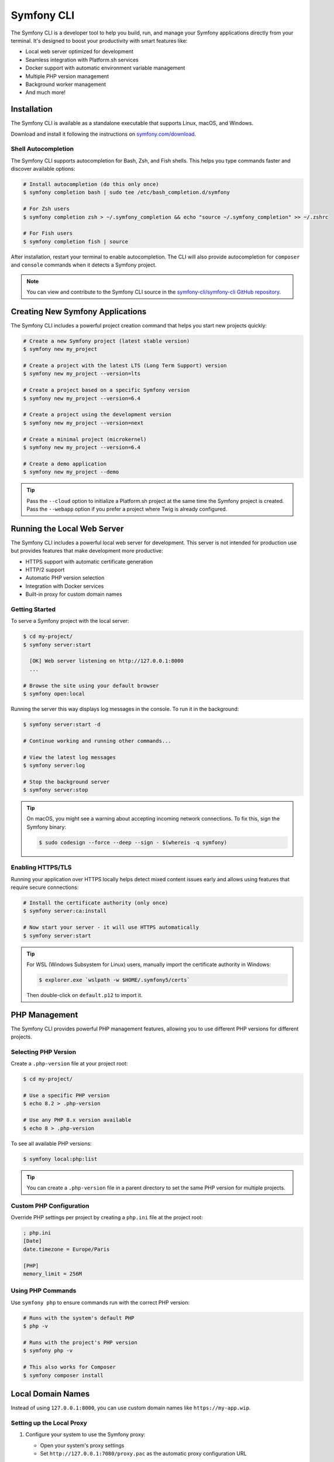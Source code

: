.. _symfony-server:
.. _symfony-local-web-server:

Symfony CLI
===========

The Symfony CLI is a developer tool to help you build, run, and manage your
Symfony applications directly from your terminal. It's designed to boost your
productivity with smart features like:

* Local web server optimized for development
* Seamless integration with Platform.sh services
* Docker support with automatic environment variable management
* Multiple PHP version management
* Background worker management
* And much more!

Installation
------------

The Symfony CLI is available as a standalone executable that supports Linux,
macOS, and Windows.

Download and install it following the instructions on `symfony.com/download`_.

Shell Autocompletion
~~~~~~~~~~~~~~~~~~~~

The Symfony CLI supports autocompletion for Bash, Zsh, and Fish shells. This
helps you type commands faster and discover available options:

.. code-block:: terminal

    # Install autocompletion (do this only once)
    $ symfony completion bash | sudo tee /etc/bash_completion.d/symfony

    # For Zsh users
    $ symfony completion zsh > ~/.symfony_completion && echo "source ~/.symfony_completion" >> ~/.zshrc

    # For Fish users
    $ symfony completion fish | source

After installation, restart your terminal to enable autocompletion. The CLI will
also provide autocompletion for ``composer`` and ``console`` commands when it
detects a Symfony project.

.. note::

    You can view and contribute to the Symfony CLI source in the
    `symfony-cli/symfony-cli GitHub repository`_.

Creating New Symfony Applications
---------------------------------

The Symfony CLI includes a powerful project creation command that helps you
start new projects quickly:

.. code-block:: terminal

    # Create a new Symfony project (latest stable version)
    $ symfony new my_project

    # Create a project with the latest LTS (Long Term Support) version
    $ symfony new my_project --version=lts

    # Create a project based on a specific Symfony version
    $ symfony new my_project --version=6.4

    # Create a project using the development version
    $ symfony new my_project --version=next

    # Create a minimal project (microkernel)
    $ symfony new my_project --version=6.4

    # Create a demo application
    $ symfony new my_project --demo

.. tip::

    Pass the ``--cloud`` option to initialize a Platform.sh project at the same
    time the Symfony project is created. Pass the ``--webapp`` option if you
    prefer a project where Twig is already configured.

Running the Local Web Server
----------------------------

The Symfony CLI includes a powerful local web server for development. This
server is not intended for production use but provides features that make
development more productive:

* HTTPS support with automatic certificate generation
* HTTP/2 support
* Automatic PHP version selection
* Integration with Docker services
* Built-in proxy for custom domain names

Getting Started
~~~~~~~~~~~~~~~

To serve a Symfony project with the local server:

.. code-block:: terminal

    $ cd my-project/
    $ symfony server:start

      [OK] Web server listening on http://127.0.0.1:8000
      ...

    # Browse the site using your default browser
    $ symfony open:local

Running the server this way displays log messages in the console. To run it in
the background:

.. code-block:: terminal

    $ symfony server:start -d

    # Continue working and running other commands...

    # View the latest log messages
    $ symfony server:log

    # Stop the background server
    $ symfony server:stop

.. tip::

    On macOS, you might see a warning about accepting incoming network
    connections. To fix this, sign the Symfony binary:

    .. code-block:: terminal

        $ sudo codesign --force --deep --sign - $(whereis -q symfony)

Enabling HTTPS/TLS
~~~~~~~~~~~~~~~~~~

Running your application over HTTPS locally helps detect mixed content issues
early and allows using features that require secure connections:

.. code-block:: terminal

    # Install the certificate authority (only once)
    $ symfony server:ca:install

    # Now start your server - it will use HTTPS automatically
    $ symfony server:start

.. tip::

    For WSL (Windows Subsystem for Linux) users, manually import the certificate
    authority in Windows:

    .. code-block:: terminal

        $ explorer.exe `wslpath -w $HOME/.symfony5/certs`

    Then double-click on ``default.p12`` to import it.

PHP Management
--------------

The Symfony CLI provides powerful PHP management features, allowing you to use
different PHP versions for different projects.

Selecting PHP Version
~~~~~~~~~~~~~~~~~~~~~

Create a ``.php-version`` file at your project root:

.. code-block:: terminal

    $ cd my-project/

    # Use a specific PHP version
    $ echo 8.2 > .php-version

    # Use any PHP 8.x version available
    $ echo 8 > .php-version

To see all available PHP versions:

.. code-block:: terminal

    $ symfony local:php:list

.. tip::

    You can create a ``.php-version`` file in a parent directory to set the same
    PHP version for multiple projects.

Custom PHP Configuration
~~~~~~~~~~~~~~~~~~~~~~~~

Override PHP settings per project by creating a ``php.ini`` file at the project
root:

.. code-block:: ini

    ; php.ini
    [Date]
    date.timezone = Europe/Paris

    [PHP]
    memory_limit = 256M

Using PHP Commands
~~~~~~~~~~~~~~~~~~

Use ``symfony php`` to ensure commands run with the correct PHP version:

.. code-block:: terminal

    # Runs with the system's default PHP
    $ php -v

    # Runs with the project's PHP version
    $ symfony php -v

    # This also works for Composer
    $ symfony composer install

Local Domain Names
------------------

Instead of using ``127.0.0.1:8000``, you can use custom domain names like
``https://my-app.wip``.

Setting up the Local Proxy
~~~~~~~~~~~~~~~~~~~~~~~~~~

1. Configure your system to use the Symfony proxy:

   * Open your system's proxy settings
   * Set ``http://127.0.0.1:7080/proxy.pac`` as the automatic proxy configuration URL

2. Start the proxy:

   .. code-block:: terminal

       $ symfony proxy:start

3. Attach a domain to your project:

   .. code-block:: terminal

       $ cd my-project/
       $ symfony proxy:domain:attach my-app

   Your application is now available at ``https://my-app.wip``

.. tip::

    View all local domains and their configuration at http://127.0.0.1:7080

You can also use wildcards:

.. code-block:: terminal

    $ symfony proxy:domain:attach "*.my-app"

This allows accessing subdomains like ``https://api.my-app.wip`` or
``https://admin.my-app.wip``.

.. _symfony-server-docker:

Docker Integration
------------------

The local server automatically detects Docker services and exposes their
connection information as environment variables.

Automatic Service Detection
~~~~~~~~~~~~~~~~~~~~~~~~~~~

With this ``compose.yaml``:

.. code-block:: yaml

    services:
        database:
            image: mysql:8
            ports: [3306]

The server automatically creates these environment variables:

* ``DATABASE_URL``
* ``DATABASE_HOST``
* ``DATABASE_PORT``

Supported services include MySQL, PostgreSQL, Redis, RabbitMQ, Elasticsearch,
MongoDB, and more.

.. tip::

    Run ``symfony var:export`` to see all exposed environment variables.

Service Naming
~~~~~~~~~~~~~~

If your service names don't match Symfony conventions, use labels:

.. code-block:: yaml

    services:
        db:
            image: postgres:15
            ports: [5432]
            labels:
                com.symfony.server.service-prefix: 'DATABASE'

Managing Long-Running Processes
-------------------------------

Use the Symfony CLI to manage long-running processes like Webpack watchers:

.. code-block:: terminal

    # Start webpack watcher in the background
    $ symfony run -d npx encore dev --watch

    # View logs
    $ symfony server:log

    # Check status
    $ symfony server:status

.. _symfony-server_configuring-workers:

Configuring Workers
~~~~~~~~~~~~~~~~~~~

Define processes that should start automatically with the server in
``.symfony.local.yaml``:

.. code-block:: yaml

    # .symfony.local.yaml
    workers:
        # Built-in Encore integration
        npm_encore_watch: ~

        # Messenger consumer with file watching
        messenger_consume_async:
            cmd: ['symfony', 'console', 'messenger:consume', 'async']
            watch: ['config', 'src', 'templates', 'vendor']

        # Custom commands
        build_spa:
            cmd: ['npm', 'run', 'watch']

        # Auto-start Docker Compose
        docker_compose: ~

Advanced Configuration
----------------------

The ``.symfony.local.yaml`` file provides advanced configuration options:

.. code-block:: yaml

    # Custom domains
    proxy:
        domains:
            - app
            - admin.app

    # HTTP server settings
    http:
        document_root: public/
        passthru: index.php
        port: 8000
        preferred_port: 8001
        allow_http: false
        no_tls: false
        p12: path/to/custom-cert.p12

Platform.sh Integration
-----------------------

The Symfony CLI provides seamless integration with `Platform.sh`_:

.. code-block:: terminal

    # Open Platform.sh web UI
    $ symfony cloud:web

    # Deploy to Platform.sh
    $ symfony cloud:deploy

    # Create a new environment
    $ symfony cloud:env:create feature-xyz

For more Platform.sh features, see the `Platform.sh documentation`_.

Troubleshooting
---------------

**Server doesn't start**: Check if the port is already in use:

.. code-block:: terminal

    $ symfony server:status
    $ symfony server:stop  # If a server is already running

**HTTPS not working**: Ensure the CA is installed:

.. code-block:: terminal

    $ symfony server:ca:install

**Docker services not detected**: Check that Docker is running and environment
variables are properly exposed:

.. code-block:: terminal

    $ docker compose ps
    $ symfony var:export --debug

**Proxy domains not working**: 

* Clear your browser cache
* Check proxy settings in your system
* For Chrome, visit ``chrome://net-internals/#proxy`` and click "Re-apply settings"

.. _`symfony.com/download`: https://symfony.com/download
.. _`symfony-cli/symfony-cli GitHub repository`: https://github.com/symfony-cli/symfony-cli
.. _`Platform.sh`: https://symfony.com/cloud/
.. _`Platform.sh documentation`: https://docs.platform.sh/frameworks/symfony.html